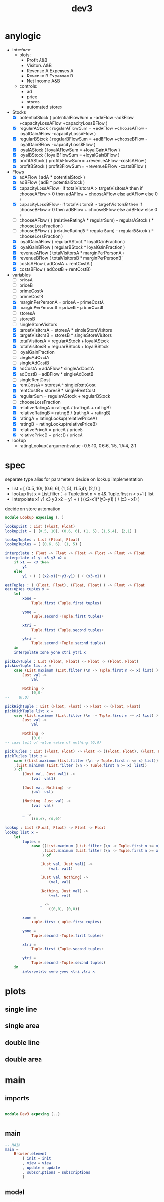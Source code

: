 #+TITLE: dev3
* anylogic
- interface:
  - plots:
    - Profit A&B
    - Visitors A&B
    - Revenue A Expenses A
    - Revenue B Expenses B
    - Net Income A&B
  - controls:
    - ad
    - price
    - stores
    - automated stores
- Stocks
  - [X] potentialStock ( potentialFlowSum = -adAFlow -adBFlow +capacityLossAFlow +capacityLossBFlow )
  - [X] regularAStock ( regularAFlowSum =
                                    +adAFlow
                                    +chooseAFlow
                                    -loyalGainAFlow
                                    -capacityLossAFlow )
  - [X] regularBStock ( regularBFlowSum =
                                    +adBFlow
                                    +chooseBFlow
                                    -loyalGainBFlow
                                    -capacityLossBFlow )
  - [X] loyalAStock ( loyalAFlowSum = +loyalGainAFlow )
  - [X] loyalBStock ( loyalBFlowSum = +loyalGainBFlow )
  - [X] profitAStock ( profitAFlowSum = +revenueAFlow -costsAFlow )
  - [X] profitBStock ( profitBFlowSum = +revenueBFlow -costsBFlow )
- Flows
  - [X] adAFlow ( adA * potentialStock )
  - [X] adBFlow ( adB * potentialStock )
  - [X] capacityLossAFlow
    ( if totalVisitorsA > targetVisitorsA then
        if chooseAFlow > 0 then
            adAFlow + chooseAFlow
        else
            adAFlow
      else
        0
    )
  - [X] capacityLossBFlow
    ( if totalVisitorsB > targetVisitorsB then
        if chooseBFlow > 0 then
            adBFlow + chooseBFlow
        else
            adBFlow
      else
        0
    )
  - [ ] chooseAFlow
    ( ( (relativeRatingA * regularSum) - regularAStock ) * chooseLossFraction )
  - [ ] chooseBFlow
    ( ( (relativeRatingB * regularSum) - regularBStock ) * chooseLossFraction )
  - [X] loyalGainAFlow ( regularAStock * loyalGainFraction )
  - [X] loyalGainBFlow ( regularBStock * loyalGainFraction )
  - [X] revenueAFlow ( totalVisitorsA * marginPerPersonA )
  - [X] revenueBFlow ( totalVisitorsB * marginPerPersonB )
  - [X] costsAFlow ( adCostA + rentCostA )
  - [X] costsBFlow ( adCostB + rentCostB)
- variables
  - [ ] priceA
  - [ ] priceB
  - [ ] primeCostA
  - [ ] primeCostB
  - [X] marginPerPersonA = priceA - primeCostA
  - [X] marginPerPersonB = priceB - primeCostB
  - [ ] storesA
  - [ ] storesB
  - [ ] singleStoreVisitors
  - [X] targetVisitorsA = storesA * singleStoreVisitors
  - [X] targetVisitorsB = storesB * singleStoreVisitors
  - [X] totalVisitorsA = regularAStock + loyalAStock
  - [X] totalVisitorsB = regularBStock + loyalBStock
  - [ ] loyalGainFraction
  - [ ] singleAdCostA
  - [ ] singleAdCostB
  - [X] adCostA = adAFlow * singleAdCostA
  - [X] adCostB = adBFlow * singleAdCostB
  - [ ] singleRentCost
  - [X] rentCostA = storesA * singleRentCost
  - [X] rentCostB = storesB * singleRentCost
  - [X] regularSum = regularAStock + regularBStock
  - [ ] chooseLossFraction
  - [X] relativeRatingA = ratingA / (ratingA + ratingB)
  - [X] relativeRatingB = ratingB / (ratingA + ratingB)
  - [X] ratingA = ratingLookup(relativePriceA)
  - [X] ratingB = ratingLookup(relativePriceB)
  - [X] relativePriceA = priceA / priceB
  - [X] relativePriceB = priceB / priceA
- lookup
  - ratingLookup( argument:value )
    0.5:10, 0.6:6, 1:5, 1.5:4, 2:1

* spec
:PROPERTIES:
:header-args: :tangle src/Lookup.elm
:END:
separate type alias for parameters
decide on lookup implementation
  - list = [ (0.5, 10), (0.6, 6), (1, 5), (1.5,4), (2,1) ]
  - lookup list x =
    List.filter (\n -> Tuple.first n > x && Tuple.first n < x+1 ) list
  - interpolate x1 y1 x3 y3 x2 =
    y1 + ( ( (x2-x1)*(y3-y1) ) / (x3 - x1) )
decide on store automation
#+BEGIN_SRC elm
module Lookup exposing (..)

lookupList : List (Float, Float)
lookupList = [ (0.5, 10), (0.6, 6), (1, 5), (1.5,4), (2,1) ]

lookupTuples : List (Float, Float)
lookupTuples = [ (0.6, 6), (1, 5) ]

interpolate : Float -> Float -> Float -> Float -> Float -> Float
interpolate x1 y1 x3 y3 x2 =
    if x1 == x3 then
        y1
    else
        y1 + ( ( (x2-x1)*(y3-y1) ) / (x3-x1) )

eatTuples : ( (Float, Float), (Float, Float) ) -> Float -> Float
eatTuples tuples x =
    let
        xone =
            Tuple.first (Tuple.first tuples)

        yone =
            Tuple.second (Tuple.first tuples)

        xtri =
            Tuple.first (Tuple.second tuples)

        ytri =
            Tuple.second (Tuple.second tuples)
    in
    interpolate xone yone xtri ytri x

pickLowTuple : List (Float, Float) -> Float -> (Float, Float)
pickLowTuple list x =
    case (List.maximum (List.filter (\n -> Tuple.first n <= x) list) ) of
        Just val ->
            val

        Nothing ->
            (0,0)
--    (0,0)

pickHighTuple : List (Float, Float) -> Float -> (Float, Float)
pickHighTuple list x =
    case (List.minimum (List.filter (\n -> Tuple.first n >= x) list) ) of
        Just val ->
            val

        Nothing ->
            (0,0)
-- case tail of value value of nothing (0,0)

pickTuples : List (Float, Float) -> Float -> ((Float, Float), (Float, Float))
pickTuples list x =
    case ((List.maximum (List.filter (\n -> Tuple.first n <= x) list))
    ,(List.minimum (List.filter (\n -> Tuple.first n >= x) list))
    ) of
        (Just val, Just val1) ->
            (val, val1)

        (Just val, Nothing) ->
            (val, val)

        (Nothing, Just val) ->
            (val, val)

        _ ->
            ((0,0), (0,0))

lookup : List (Float, Float) -> Float -> Float
lookup list x =
    let
        tuples =
            case ((List.maximum (List.filter (\n -> Tuple.first n <= x) list))
                 ,(List.minimum (List.filter (\n -> Tuple.first n >= x) list))
                 ) of

                (Just val, Just val1) ->
                    (val, val1)

                (Just val, Nothing) ->
                    (val, val)

                (Nothing, Just val) ->
                    (val, val)

                _ ->
                    ((0,0), (0,0))

        xone =
            Tuple.first (Tuple.first tuples)

        yone =
            Tuple.second (Tuple.first tuples)

        xtri =
            Tuple.first (Tuple.second tuples)

        ytri =
            Tuple.second (Tuple.second tuples)
    in
        interpolate xone yone xtri ytri x
#+END_SRC
* plots
** single line
** single area
** double line
** double area
* main
:PROPERTIES:
:header-args: :tangle src/Dev3.elm
:END:
** imports
#+BEGIN_SRC elm

module Dev3 exposing (..)


#+END_SRC
** main
#+BEGIN_SRC elm
-- MAIN
main =
    Browser.element
        { init = init
        , view = view
        , update = update
        , subscriptions = subscriptions
        }
#+END_SRC
** model
#+BEGIN_SRC elm
-- MODEL
#+END_SRC
** update
#+BEGIN_SRC elm
-- UPDATE
#+END_SRC
** view
#+BEGIN_SRC elm
-- VIEW
#+END_SRC
